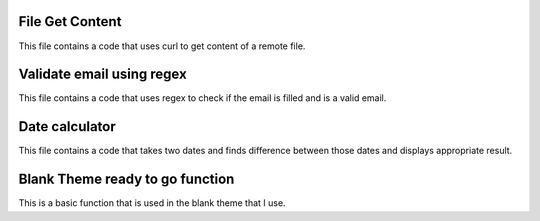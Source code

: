 ###################
File Get Content
###################

This file contains a code that uses curl to get content of a remote file.

###################
Validate email using regex
###################

This file contains a code that uses regex to check if the email is filled and is a valid email.

###################
Date calculator
###################

This file contains a code that takes two dates and finds difference between those dates and displays appropriate result.

###################
Blank Theme ready to go function
###################

This is a basic function that is used in the blank theme that I use.
